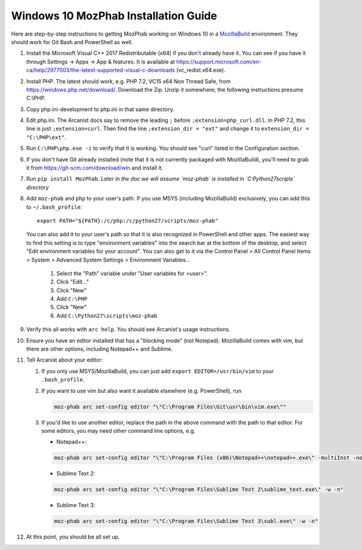 #####################################
Windows 10 MozPhab Installation Guide
#####################################

Here are step-by-step instructions to getting MozPhab working on Windows 10 in a
`MozillaBuild <https://wiki.mozilla.org/MozillaBuild>`_ environment.
They should work for Git Bash and PowerShell as well.

#. Install the Microsoft Visual C++ 2017 Redistributable (x64) if you
   don't already have it. You can see if you have it through Settings
   -> Apps -> App & features. It is available at
   https://support.microsoft.com/en-ca/help/2977003/the-latest-supported-visual-c-downloads
   (vc_redist.x64.exe).
#. Install PHP. The latest should work, e.g. PHP 7.2, VC15 x64 Non
   Thread Safe, from https://windows.php.net/download/. Download the
   Zip. Unzip it somewhere; the following instructions presume C:\\PHP.
#. Copy php.ini-development to php.ini in that same directory.
#. Edit php.ini. The Arcanist docs say to remove the leading ``;``
   before ``;extension=php_curl.dll``. In PHP 7.2, this line is
   just ``;extension=curl``. Then find the line ``;extension_dir =
   "ext"`` and change it to ``extension_dir = "C:\PHP\ext"``.
#. Run ``C:\PHP\php.exe -i`` to verify that it is working. You should see
   "curl" listed in the Configuration section.
#. If you don't have Git already installed (note that it is not
   currently packaged with MozillaBuild), you'll need to grab it from
   https://git-scm.com/download/win and install it.
#. Run ``pip install MozPhab``. 
   *Later in the doc we will assume `moz-phab` is installed in `C:\Python27\scripts`
   directory*

#. Add ``moz-phab`` and ``php`` to your user's path. If you use MSYS
   (including MozillaBuild) exclusively, you can add this to
   ``~/.bash_profile``::

     export PATH="${PATH}:/c/php:/c/python27/scripts/moz-phab"

   You can also add it to your user's path so that it is also
   recognized in PowerShell and other apps.  The easiest way to find
   this setting is to type "environment variables" into the search bar
   at the bottom of the desktop, and select "Edit environment
   variables for your account".  You can also get to it via the
   Control Panel > All Control Panel Items > System > Advanced System
   Settings > Environment Variables...

     #. Select the "Path" variable under "User variables for <user>".
     #. Click "Edit..."
     #. Click "New"
     #. Add ``C:\PHP``
     #. Click "New"
     #. Add ``C:\Python27\scripts\moz-phab``

#. Verify this all works with ``arc help``. You should see Arcanist's
   usage instructions.
#. Ensure you have an editor installed that has a "blocking mode" (not
   Notepad). MozillaBuild comes with vim, but there are other options,
   including Notepad++ and Sublime.
#. Tell Arcanist about your editor:

   #. If you only use MSYS/MozillaBuild, you can just add ``export
      EDITOR=/usr/bin/vim`` to your ``.bash_profile``.
   #. If you want to use vim but also want it available elsewhere
      (e.g. PowerShell), run

      .. code-block:: bash

        moz-phab arc set-config editor "\"C:\Program Files\Git\usr\bin\vim.exe\""

   #. If you'd like to use another editor, replace the path in the
      above command with the path to that editor. For some editors,
      you may need other command line options, e.g.

      * Notepad++:

      .. code-block:: text

          moz-phab arc set-config editor "\"C:\Program Files (x86)\Notepad++\notepad++.exe\" -multiInst -nosession"

      * Sublime Text 2:

      .. code-block:: text

          moz-phab arc set-config editor "\"C:\Program Files\Sublime Text 2\sublime_text.exe\" -w -n"

      * Sublime Text 3:

      .. code-block:: text

          moz-phab arc set-config editor "\"C:\Program Files\Sublime Text 3\subl.exe\" -w -n"

#. At this point, you should be all set up.

